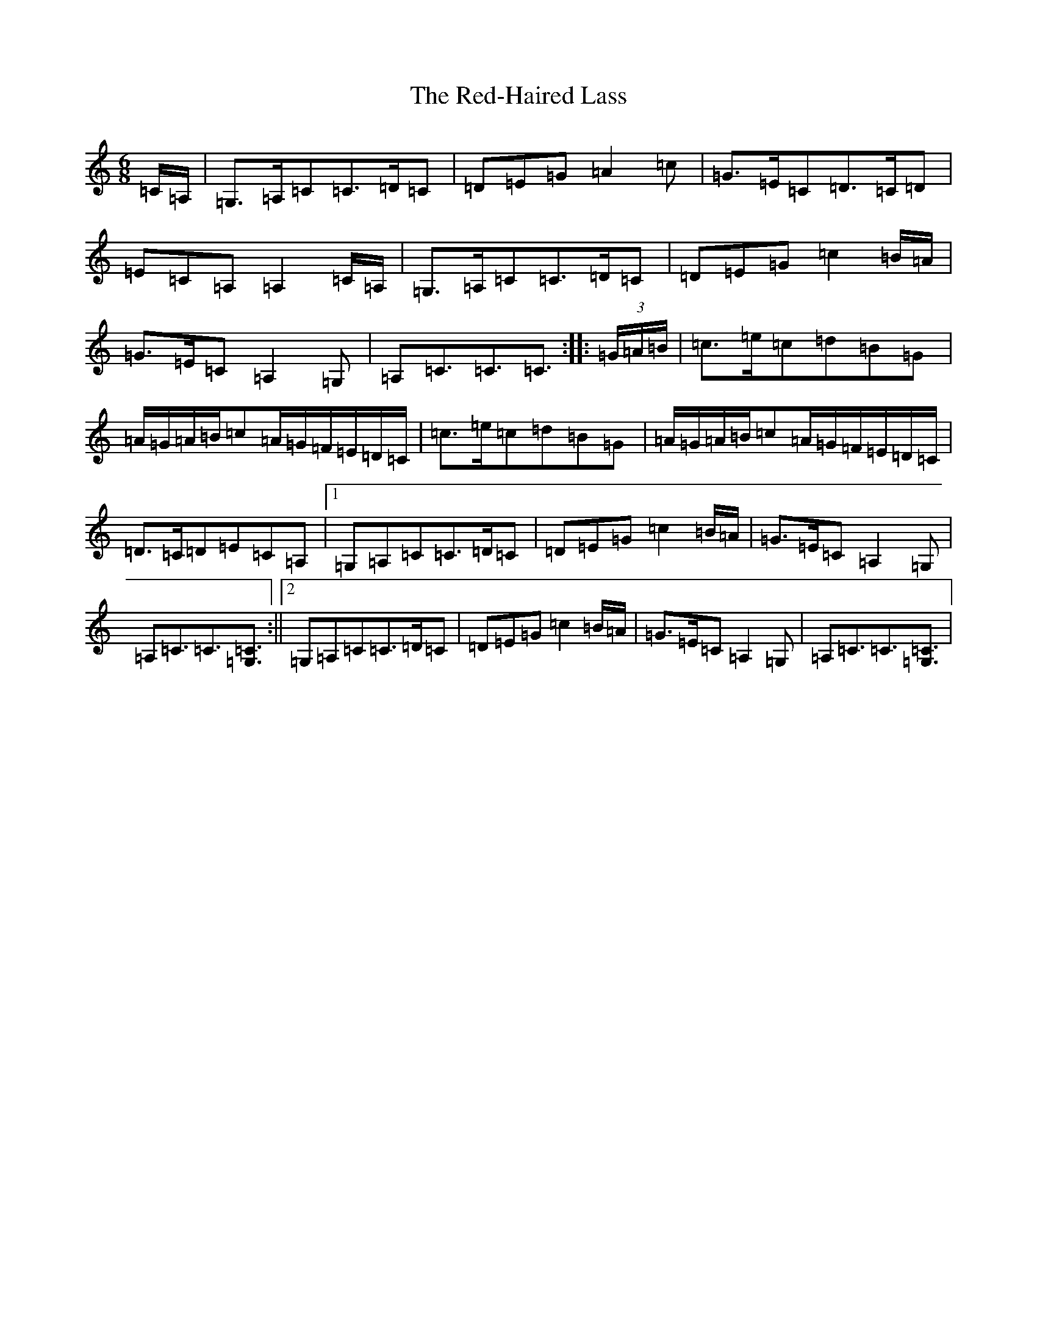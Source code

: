 X: 15503
T: Red-Haired Lass, The
S: https://thesession.org/tunes/1716#setting27429
Z: G Major
R: reel
M:6/8
L:1/8
K: C Major
=C/2=A,/2|=G,>=A,=C=C>=D=C|=D=E=G=A2=c|=G>=E=C=D>=C=D|=E=C=A,=A,2=C/2=A,/2|=G,>=A,=C=C>=D=C|=D=E=G=c2=B/2=A/2|=G>=E=C=A,2=G,|=A,=C3/2=C3/2=C3/2:||:(3=G/2=A/2=B/2|=c>=e=c=d=B=G|=A/2=G/2=A/2=B/2=c=A/2=G/2=F/2=E/2=D/2=C/2|=c>=e=c=d=B=G|=A/2=G/2=A/2=B/2=c=A/2=G/2=F/2=E/2=D/2=C/2|=D>=C=D=E=C=A,|1=G,=A,=C=C>=D=C|=D=E=G=c2=B/2=A/2|=G>=E=C=A,2=G,|=A,=C3/2=C3/2[=C3/2=G,3/2]:||2=G,=A,=C=C>=D=C|=D=E=G=c2=B/2=A/2|=G>=E=C=A,2=G,|=A,=C3/2=C3/2[=C3/2=G,3/2]|